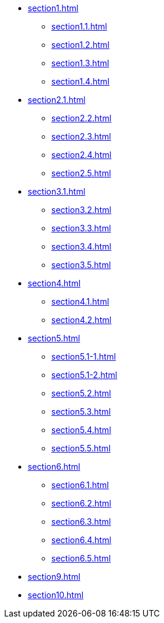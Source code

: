 * xref:section1.adoc[]
** xref:section1.1.adoc[]
** xref:section1.2.adoc[]
** xref:section1.3.adoc[]
** xref:section1.4.adoc[]
* xref:section2.1.adoc[]
** xref:section2.2.adoc[]
** xref:section2.3.adoc[]
** xref:section2.4.adoc[]
** xref:section2.5.adoc[]
* xref:section3.1.adoc[]
** xref:section3.2.adoc[]
** xref:section3.3.adoc[]
** xref:section3.4.adoc[]
** xref:section3.5.adoc[]
* xref:section4.adoc[]
** xref:section4.1.adoc[]
** xref:section4.2.adoc[]
* xref:section5.adoc[]
** xref:section5.1-1.adoc[]
** xref:section5.1-2.adoc[]
** xref:section5.2.adoc[]
** xref:section5.3.adoc[]
** xref:section5.4.adoc[]
** xref:section5.5.adoc[]
* xref:section6.adoc[]
** xref:section6.1.adoc[]
** xref:section6.2.adoc[]
** xref:section6.3.adoc[]
** xref:section6.4.adoc[]
** xref:section6.5.adoc[]
* xref:section9.adoc[]
* xref:section10.adoc[]